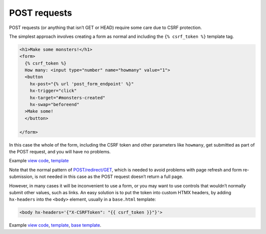 POST requests
=============

POST requests (or anything that isn’t GET or HEAD) require some care due to CSRF
protection.

The simplest approach involves creating a form as normal and including the ``{%
csrf_token %}`` template tag.

.. code-block:: html+django

   <h1>Make some monsters!</h1>
   <form>
     {% csrf_token %}
     How many: <input type="number" name="howmany" value="1">
     <button
       hx-post="{% url 'post_form_endpoint' %}"
       hx-trigger="click"
       hx-target="#monsters-created"
       hx-swap="beforeend"
     >Make some!
     </button>

   </form>


In this case the whole of the form, including the CSRF token and other
parameters like ``howmany``, get submitted as part of the POST request, and you
will have no problems.

Example `view code <./code/htmx_patterns/views/posts.py>`_, `template <./code/htmx_patterns/templates/simple_post_form.html>`__

Note that the normal pattern of `POST/redirect/GET
<https://en.wikipedia.org/wiki/Post/Redirect/Get>`_, which is needed to avoid
problems with page refresh and form re-submission, is not needed in this case as
the POST request doesn’t return a full page.

However, in many cases it will be inconvenient to use a form, or you may want to
use controls that wouldn’t normally submit other values, such as links. An easy
solution is to put the token into custom HTMX headers, by adding ``hx-headers``
into the ``<body>`` element, usually in a ``base.html`` template:

.. code-block::

   <body hx-headers='{"X-CSRFToken": "{{ csrf_token }}"}'>


Example `view code <./code/htmx_patterns/views/posts.py>`_, `template
<./code/htmx_patterns/templates/post_without_form.html>`__, `base template
<./code/htmx_patterns/templates/base.html>`_.
